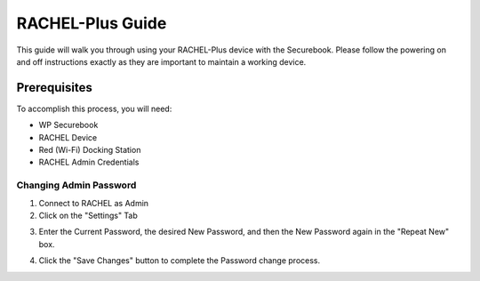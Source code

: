 .. _rachel_plus_guide:

RACHEL-Plus Guide
#################

This guide will walk you through using your RACHEL-Plus device with the Securebook. Please follow the powering on and off instructions exactly as they are important to maintain a working device. 

Prerequisites
-------------

To accomplish this process, you will need:

* WP Securebook
* RACHEL Device
* Red (Wi-Fi) Docking Station
* RACHEL Admin Credentials

Changing Admin Password
=======================

1. Connect to RACHEL as Admin
2. Click on the "Settings" Tab

.. image:: ../_resources/03_ImportModulesSettings.jpg

3. Enter the Current Password, the desired New Password, and then the New Password again in the "Repeat New" box.

.. image:: ../_resources/05_RachelPassChange.JPG

4. Click the "Save Changes" button to complete the Password change process.